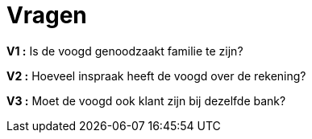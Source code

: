 :toc: auto

= *Vragen*


*V1 :* Is de voogd genoodzaakt familie te zijn?

*V2 :* Hoeveel inspraak heeft de voogd over de rekening?

*V3 :* Moet de voogd ook klant zijn bij dezelfde bank?